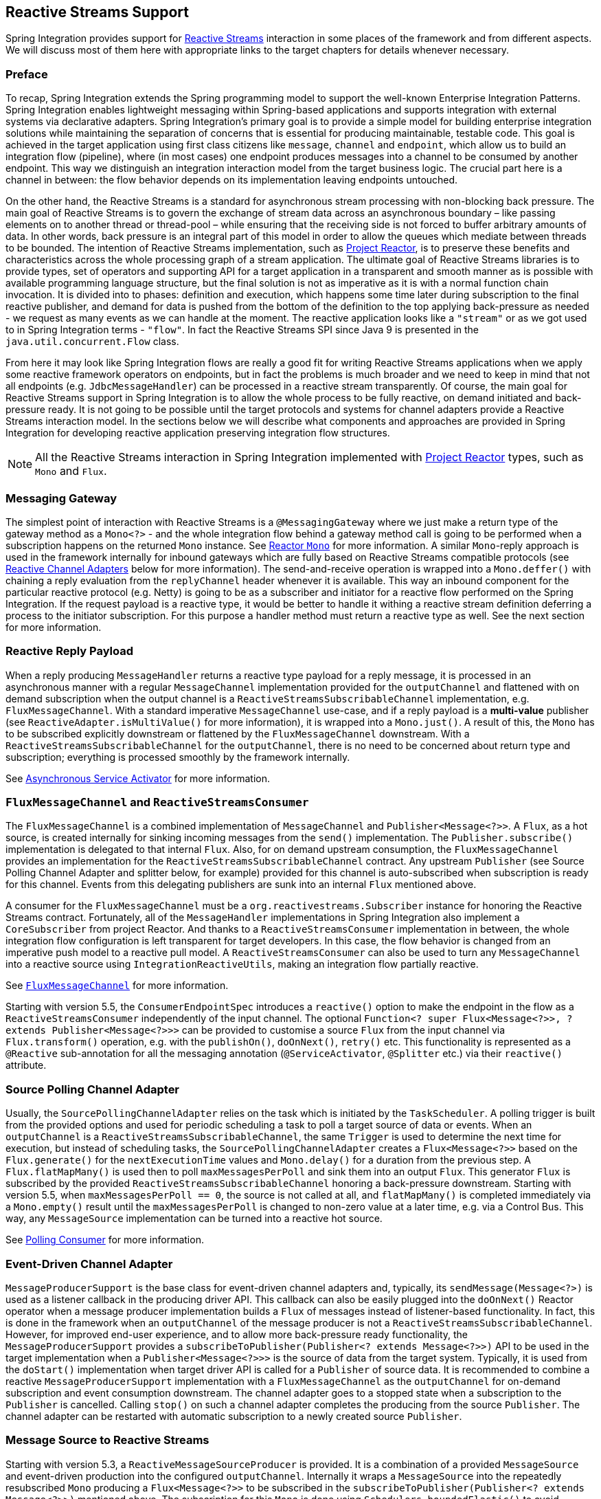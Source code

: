 [[reactive-streams]]
== Reactive Streams Support

Spring Integration provides support for https://www.reactive-streams.org/[Reactive Streams] interaction in some places of the framework and from different aspects.
We will discuss most of them here with appropriate links to the target chapters for details whenever necessary.

=== Preface

To recap, Spring Integration extends the Spring programming model to support the well-known Enterprise Integration Patterns.
Spring Integration enables lightweight messaging within Spring-based applications and supports integration with external systems via declarative adapters.
Spring Integration’s primary goal is to provide a simple model for building enterprise integration solutions while maintaining the separation of concerns that is essential for producing maintainable, testable code.
This goal is achieved in the target application using first class citizens like `message`, `channel` and `endpoint`, which allow us to build an integration flow (pipeline), where (in most cases) one endpoint produces messages into a channel to be consumed by another endpoint.
This way we distinguish an integration interaction model from the target business logic.
The crucial part here is a channel in between: the flow behavior depends on its implementation leaving endpoints untouched.

On the other hand, the Reactive Streams is a standard for asynchronous stream processing with non-blocking back pressure.
The main goal of Reactive Streams is to govern the exchange of stream data across an asynchronous boundary – like passing elements on to another thread or thread-pool – while ensuring that the receiving side is not forced to buffer arbitrary amounts of data.
In other words, back pressure is an integral part of this model in order to allow the queues which mediate between threads to be bounded.
The intention of Reactive Streams implementation, such as https://projectreactor.io/[Project Reactor], is to preserve these benefits and characteristics across the whole processing graph of a stream application.
The ultimate goal of Reactive Streams libraries is to provide types, set of operators and supporting API for a target application in a transparent and smooth manner as is possible with available programming language structure, but the final solution is not as imperative as it is with a normal function chain invocation.
It is divided into to phases: definition and execution, which happens some time later during subscription to the final reactive publisher, and demand for data is pushed from the bottom of the definition to the  top applying back-pressure as needed - we request as many events as we can handle at the moment.
The reactive application looks like a `"stream"` or as we got used to in Spring Integration terms - `"flow"`.
In fact the Reactive Streams SPI since Java 9 is presented in the `java.util.concurrent.Flow` class.

From here it may look like Spring Integration flows are really a good fit for writing Reactive Streams applications when we apply some reactive framework operators on endpoints, but in fact the problems is much broader and we need to keep in mind that not all endpoints (e.g. `JdbcMessageHandler`) can be processed in a reactive stream transparently.
Of course, the main goal for Reactive Streams support in Spring Integration is to allow the whole process to be fully reactive, on demand initiated and back-pressure ready.
It is not going to be possible until the target protocols and systems for channel adapters provide a Reactive Streams interaction model.
In the sections below we will describe what components and approaches are provided in Spring Integration for developing reactive application preserving integration flow structures.

NOTE: All the Reactive Streams interaction in Spring Integration implemented with https://projectreactor.io/[Project Reactor] types, such as `Mono` and `Flux`.

=== Messaging Gateway

The simplest point of interaction with Reactive Streams is a `@MessagingGateway` where we just make a return type of the gateway method as a `Mono<?>` - and the whole integration flow behind a gateway method call is going to be performed when a subscription happens on the returned `Mono` instance.
See <<./gateway.adoc#reactor-mono,Reactor `Mono`>> for more information.
A similar `Mono`-reply approach is used in the framework internally for inbound gateways which are fully based on Reactive Streams compatible protocols (see <<reactive-channel-adapters>> below for more information).
The send-and-receive operation is wrapped into a `Mono.deffer()` with chaining a reply evaluation from the `replyChannel` header whenever it is available.
This way an inbound component for the particular reactive protocol (e.g. Netty) is going to be as a subscriber and initiator for a reactive flow performed on the Spring Integration.
If the request payload is a reactive type, it would be better to handle it withing a reactive stream definition deferring a process to the initiator subscription.
For this purpose a handler method must return a reactive type as well.
See the next section for more information.

=== Reactive Reply Payload

When a reply producing `MessageHandler` returns a reactive type payload for a reply message, it is processed in an asynchronous manner with a regular `MessageChannel` implementation provided for the `outputChannel` and flattened with on demand subscription when the output channel is a `ReactiveStreamsSubscribableChannel` implementation, e.g. `FluxMessageChannel`.
With a standard imperative `MessageChannel` use-case, and if a reply payload is a *multi-value* publisher (see `ReactiveAdapter.isMultiValue()` for more information), it is wrapped into a `Mono.just()`.
A result of this, the `Mono` has to be subscribed explicitly downstream or flattened by the `FluxMessageChannel` downstream.
With a `ReactiveStreamsSubscribableChannel` for the `outputChannel`, there is no need to be concerned about return type and subscription; everything is processed smoothly by the framework internally.

See <<./service-activator.adoc#async-service-activator,Asynchronous Service Activator>> for more information.

=== `FluxMessageChannel` and `ReactiveStreamsConsumer`

The `FluxMessageChannel` is a combined implementation of `MessageChannel` and `Publisher<Message<?>>`.
A `Flux`, as a hot source, is created internally for sinking incoming messages from the `send()` implementation.
The `Publisher.subscribe()` implementation is delegated to that internal `Flux`.
Also, for on demand upstream consumption, the `FluxMessageChannel` provides an implementation for the `ReactiveStreamsSubscribableChannel` contract.
Any upstream `Publisher` (see Source Polling Channel Adapter and splitter below, for example) provided for this channel is auto-subscribed when subscription is ready for this channel.
Events from this delegating publishers are sunk into an internal `Flux` mentioned above.

A consumer for the `FluxMessageChannel` must be a `org.reactivestreams.Subscriber` instance for honoring the Reactive Streams contract.
Fortunately, all of the `MessageHandler` implementations in Spring Integration also implement a `CoreSubscriber` from project Reactor.
And thanks to a `ReactiveStreamsConsumer` implementation in between, the whole integration flow configuration is left transparent for target developers.
In this case, the flow behavior is changed from an imperative push model to a reactive pull model.
A `ReactiveStreamsConsumer` can also be used to turn any `MessageChannel` into a reactive source using `IntegrationReactiveUtils`, making an integration flow partially reactive.

See <<./channel.adoc#flux-message-channel,`FluxMessageChannel`>> for more information.

Starting with version 5.5, the `ConsumerEndpointSpec` introduces a `reactive()` option to make the endpoint in the flow as a `ReactiveStreamsConsumer` independently of the input channel.
The optional `Function<? super Flux<Message<?>>, ? extends Publisher<Message<?>>>` can be provided to customise a source `Flux` from the input channel via `Flux.transform()` operation, e.g. with the `publishOn()`, `doOnNext()`, `retry()` etc.
This functionality is represented as a `@Reactive` sub-annotation for all the messaging annotation (`@ServiceActivator`, `@Splitter` etc.) via their `reactive()` attribute.

=== Source Polling Channel Adapter

Usually, the `SourcePollingChannelAdapter` relies on the task which is initiated by the `TaskScheduler`.
A polling trigger is built from the provided options and used for periodic scheduling a task to poll a target source of data or events.
When an `outputChannel` is a `ReactiveStreamsSubscribableChannel`, the same `Trigger` is used to determine the next time for execution, but instead of scheduling tasks, the `SourcePollingChannelAdapter` creates a `Flux<Message<?>>` based on the `Flux.generate()` for the `nextExecutionTime` values and `Mono.delay()` for a duration from the previous step.
A `Flux.flatMapMany()` is used then to poll `maxMessagesPerPoll` and sink them into an output `Flux`.
This generator `Flux` is subscribed by the provided `ReactiveStreamsSubscribableChannel` honoring a back-pressure downstream.
Starting with version 5.5, when `maxMessagesPerPoll == 0`, the source is not called at all, and `flatMapMany()` is completed immediately via a `Mono.empty()` result until the `maxMessagesPerPoll` is changed to non-zero value at a later time, e.g. via a Control Bus.
This way, any `MessageSource` implementation can be turned into a reactive hot source.

See <<./polling-consumer.adoc#polling-consumer,Polling Consumer>> for more information.

=== Event-Driven Channel Adapter

`MessageProducerSupport` is the base class for event-driven channel adapters and, typically, its `sendMessage(Message<?>)` is used as a listener callback in the producing driver API.
This callback can also be easily plugged into the `doOnNext()` Reactor operator when a message producer implementation builds a `Flux` of messages instead of listener-based functionality.
In fact, this is done in the framework when an `outputChannel` of the message producer is not a `ReactiveStreamsSubscribableChannel`.
However, for improved end-user experience, and to allow more back-pressure ready functionality, the `MessageProducerSupport` provides a `subscribeToPublisher(Publisher<? extends Message<?>>)` API to be used in the target implementation when a `Publisher<Message<?>>>` is the source of data from the target system.
Typically, it is used from the `doStart()` implementation when target driver API is called for a `Publisher` of source data.
It is recommended to combine a reactive `MessageProducerSupport` implementation with a `FluxMessageChannel` as the `outputChannel` for on-demand subscription and event consumption downstream.
The channel adapter goes to a stopped state when a subscription to the `Publisher` is cancelled.
Calling `stop()` on such a channel adapter completes the producing from the source `Publisher`.
The channel adapter can be restarted with automatic subscription to a newly created source `Publisher`.

=== Message Source to Reactive Streams

Starting with version 5.3, a `ReactiveMessageSourceProducer` is provided.
It is a combination of a provided `MessageSource` and event-driven production into the configured `outputChannel`.
Internally it wraps a `MessageSource` into the repeatedly resubscribed `Mono` producing a `Flux<Message<?>>` to be subscribed in the `subscribeToPublisher(Publisher<? extends Message<?>>)` mentioned above.
The subscription for this `Mono` is done using `Schedulers.boundedElastic()` to avoid possible blocking in the target `MessageSource`.
When the message source returns `null` (no data to pull), the `Mono` is turned into a `repeatWhenEmpty()` state with a `delay` for a subsequent re-subscription based on a `IntegrationReactiveUtils.DELAY_WHEN_EMPTY_KEY` `Duration` entry from the subscriber context.
By default, it is 1 second.
If the `MessageSource` produces messages with a `IntegrationMessageHeaderAccessor.ACKNOWLEDGMENT_CALLBACK` information in the headers, it is acknowledged (if necessary) in the `doOnSuccess()` of the original `Mono` and rejected in the `doOnError()` if the downstream flow throws a `MessagingException` with the failed message to reject.
This `ReactiveMessageSourceProducer` could be used for any use-case when a a polling channel adapter's features should be turned into a reactive, on demand solution for any existing `MessageSource<?>` implementation.

=== Splitter and Aggregator

When an `AbstractMessageSplitter` gets a `Publisher` for its logic, the process goes naturally over the items in the `Publisher` to map them into messages for sending to the `outputChannel`.
If this channel is a `ReactiveStreamsSubscribableChannel`, the `Flux` wrapper for the `Publisher` is subscribed on demand from that channel and this splitter behavior looks more like a `flatMap` Reactor operator, when we map an incoming event into multi-value output `Publisher`.
It makes most sense when the whole integration flow is built with a `FluxMessageChannel` before and after the splitter, aligning Spring Integration configuration with a Reactive Streams requirements and its operators for event processing.
With a regular channel, a `Publisher` is converted into an `Iterable` for standard iterate-and-produce splitting logic.

A `FluxAggregatorMessageHandler` is another sample of specific Reactive Streams logic implementation which could be treated as a `"reactive operator"` in terms of Project Reactor.
It is based on the `Flux.groupBy()` and `Flux.window()` (or `buffer()`) operators.
The incoming messages are sunk into a `Flux.create()` initiated when a `FluxAggregatorMessageHandler` is created, making it as a hot source.
This `Flux` is subscribed to by a `ReactiveStreamsSubscribableChannel` on demand, or directly in the `FluxAggregatorMessageHandler.start()` when the `outputChannel` is not reactive.
This `MessageHandler` has its power, when the whole integration flow is built with a `FluxMessageChannel` before and after this component, making the whole logic back-pressure ready.

See <<./splitter.adoc#split-stream-and-flux,Stream and Flux Splitting>> and <<./aggregator.adoc#flux-aggregator,Flux Aggregator>> for more information.

=== Java DSL

An `IntegrationFlow` in Java DSL can start from any `Publisher` instance (see `IntegrationFlow.from(Publisher<Message<T>>)`).
Also, with an `IntegrationFlowBuilder.toReactivePublisher()` operator, the `IntegrationFlow` can be turned into a reactive hot source.
A `FluxMessageChannel` is used internally in both cases; it can subscribe to an inbound `Publisher` according to its `ReactiveStreamsSubscribableChannel` contract and it is a `Publisher<Message<?>>` by itself for downstream subscribers.
With a dynamic `IntegrationFlow` registration we can implement a powerful logic combining Reactive Streams with this integration flow bridging to/from `Publisher`.

Starting with version 5.5.6, a `toReactivePublisher(boolean autoStartOnSubscribe)` operator variant is present to control a lifecycle of the whole `IntegrationFlow` behind the returned `Publisher<Message<?>>`.
Typically, the subscription and consumption from the reactive publisher happens in the later runtime phase, not during reactive stream composition, or even `ApplicationContext` startup.
To avoid boilerplate code for lifecycle management of the `IntegrationFlow` at the `Publisher<Message<?>>` subscription point and for better end-user experience, this new operator with the `autoStartOnSubscribe` flag has been introduced.
It marks (if `true`) the `IntegrationFlow` and its components for `autoStartup = false`, so an `ApplicationContext` won't initiate production and consumption of messages in the flow automatically.
Instead, the `start()` for the `IntegrationFlow` is initiated from the internal `Flux.doOnSubscribe()`.
Independently of the `autoStartOnSubscribe` value, the flow is stopped from a `Flux.doOnCancel()` and `Flux.doOnTerminate()` - it does not make sense to produce messages if there is nothing to consume them.

For the exact opposite use-case, when `IntegrationFlow` should call a reactive stream and continue after completion, a `fluxTransform()` operator is provided in the `IntegrationFlowDefinition`.
The flow at this point is turned into a `FluxMessageChannel` which is propagated into a provided `fluxFunction`, performed in the `Flux.transform()` operator.
A result of the function is wrapped into a `Mono<Message<?>>` for flat-mapping into an output `Flux` which is subscribed by another `FluxMessageChannel` for downstream flow.

See <<./dsl.adoc#java-dsl,Java DSL Chapter>> for more information.

[[reactive-message-handler]]
=== `ReactiveMessageHandler`

Starting with version 5.3, the `ReactiveMessageHandler` is supported natively in the framework.
This type of message handler is designed for reactive clients which return a reactive type for on-demand subscription for low-level operation execution and doesn't provide any reply data to continue a reactive stream composition.
When a `ReactiveMessageHandler` is used in the imperative integration flow, the `handleMessage()` result in subscribed immediately after return, just because there is no reactive streams composition in such a flow to honor back-pressure.
In this case the framework wraps this `ReactiveMessageHandler` into a `ReactiveMessageHandlerAdapter` - a plain implementation of `MessageHandler`.
However, when a `ReactiveStreamsConsumer` is involved in the flow (e.g. when channel to consume is a `FluxMessageChannel`), such a `ReactiveMessageHandler` is composed to the whole reactive stream with a `flatMap()` Reactor operator to honor back-pressure during consumption.

One of the out-of-the-box `ReactiveMessageHandler` implementation is a `ReactiveMongoDbStoringMessageHandler` for Outbound Channel Adapter.
See <<./mongodb.adoc#mongodb-reactive-channel-adapters,MongoDB Reactive Channel Adapters>> for more information.

[[reactive-channel-adapters]]
=== Reactive Channel Adapters

When the target protocol for integration provides a Reactive Streams solution, it becomes straightforward to implement channel adapters in Spring Integration.

An inbound, event-driven channel adapter implementation is about wrapping a request (if necessary) into a deferred `Mono` or `Flux` and perform a send (and produce reply, if any) only when a protocol component initiates a subscription into a `Mono` returned from the listener method.
This way we have a reactive stream solution encapsulated exactly in this component.
Of course, downstream integration flow subscribed on the output channel should honor Reactive Streams specification and be performed in the on demand, back-pressure ready manner.

This is not always available by the nature (or with the current implementation) of `MessageHandler` processor used in the integration flow.
This limitation can be handled using thread pools and queues or `FluxMessageChannel` (see above) before and after integration endpoints when there is no reactive implementation.

An example for a reactive **event-driven** inbound channel adapter:

====
[source, java]
----
public class CustomReactiveMessageProducer extends MessageProducerSupport {

    private final CustomReactiveSource customReactiveSource;

    public CustomReactiveMessageProducer(CustomReactiveSource customReactiveSource) {
        Assert.notNull(customReactiveSource, "'customReactiveSource' must not be null");
        this.customReactiveSource = customReactiveSource;
    }

    @Override
    protected void doStart() {
        Flux<Message<?>> messageFlux =
            this.customReactiveSource
                .map(event - >
                    MessageBuilder
                    .withPayload(event.getBody())
                    .setHeader(MyReactiveHeaders.SOURCE_NAME, event.getSourceName())
                    .build());

        subscribeToPublisher(messageFlux);
    }
}
----
====

Usage would look like:

====
[source, java]
----
public class MainFlow {
  @Autowired
  private CustomReactiveMessageProducer customReactiveMessageProducer;
  
  @Bean
  public IntegrationFlow buildFlow() {
     return IntegrationFlow.from(customReactiveMessageProducer)
        .channel(outputChannel)
        .get();
  }
}
----
====

Or in a declarative way:

====
[source, java]
----
public class MainFlow {  
  @Bean
  public IntegrationFlow buildFlow() {
     return IntegrationFlow.from(new CustomReactiveMessageProducer(new CustomReactiveSource()))
        .handle(outputChannel)
        .get();
  }
}
----
====

Or even without a channel adapter, we can always use the Java DSL in the following way:

====
[source, java]
----
public class MainFlow {  
  @Bean
  public IntegrationFlow buildFlow() {
    Flux<Message<?>> myFlux = this.customReactiveSource
                .map(event ->
                    MessageBuilder
                    .withPayload(event.getBody())
                    .setHeader(MyReactiveHeaders.SOURCE_NAME, event.getSourceName())
                    .build());
     return IntegrationFlow.from(myFlux)
        .handle(outputChannel)
        .get();
  }
}
----
====

A reactive outbound channel adapter implementation is about the initiation (or continuation) of a reactive stream to interaction with an external system according to the provided reactive API for the target protocol.
An inbound payload could be a reactive type per se or as an event of the whole integration flow which is a part of the reactive stream on top.
A returned reactive type can be subscribed immediately if we are in a one-way, fire-and-forget scenario, or it is propagated downstream (request-reply scenarios) for further integration flow or an explicit subscription in the target business logic, but still downstream preserving reactive streams semantics.

An example for a reactive outbound channel adapter:

====
[source, java]
----
public class CustomReactiveMessageHandler extends AbstractReactiveMessageHandler {

    private final CustomEntityOperations customEntityOperations;

    public CustomReactiveMessageHandler(CustomEntityOperations customEntityOperations) {
        Assert.notNull(customEntityOperations, "'customEntityOperations' must not be null");
        this.customEntityOperations = customEntityOperations;
    }

    @Override
    protected Mono<Void> handleMessageInternal(Message<?> message) {
        return Mono.fromSupplier(() -> message.getHeaders().get("queryType", Type.class))
                .flatMap(mode -> {
                    switch (mode) {
                        case INSERT:
                            return handleInsert(message);
                        case UPDATE:
                            return handleUpdate(message);
                        default:
                            return Mono.error(new IllegalArgumentException());
                    }
                }).then();
    }

    private Mono<Void> handleInsert(Message<?> message) {
        return this.customEntityOperations.insert(message.getPayload())
                .then();
    }

    private Mono<Void> handleUpdate(Message<?> message) {
        return this.r2dbcEntityOperations.update(message.getPayload())
                .then();
    }

    public enum Type {
        INSERT,
        UPDATE,
    }
}
----
====

We will be able to use both of the channel adapters:

====
[source, java]
----
public class MainFlow {

  @Autowired
  private CustomReactiveMessageProducer customReactiveMessageProducer;
  
  @Autowired
  private CustomReactiveMessageHandler customReactiveMessageHandler;
  
  @Bean
  public IntegrationFlow buildFlow() {
     return IntegrationFlow.from(customReactiveMessageProducer)
        .transform(someOperation)
        .handle(customReactiveMessageHandler)
        .get();
  }
}
----
====

Currently, Spring Integration provides channel adapter (or gateway) implementations for <<./webflux.adoc#webflux,WebFlux>>, <<./rsocket.adoc#rsocket,RSocket>>, <<./mongodb.adoc#mongodb,MongoDb>>, <<./r2dbc.adoc#r2dbc,R2DBC>>, <<./zeromq.adoc#zeromq,ZeroMQ>>, <<./graphql.adoc#graphql,GraphQL>>.
The <<./redis.adoc#redis-stream-outbound,Redis Stream Channel Adapters>> are also reactive and uses `ReactiveStreamOperations` from Spring Data.
Also, an https://github.com/spring-projects/spring-integration-extensions/tree/main/spring-integration-cassandra[Apache Cassandra Extension] provides a `MessageHandler` implementation for the Cassandra reactive driver.
More reactive channel adapters are coming, for example for Apache Kafka in <<./kafka.adoc#kafka,Kafka>> based on the `ReactiveKafkaProducerTemplate` and `ReactiveKafkaConsumerTemplate` from https://spring.io/projects/spring-kafka[Spring for Apache Kafka] etc.
For many other non-reactive channel adapters thread pools are recommended to avoid blocking during reactive stream processing.
